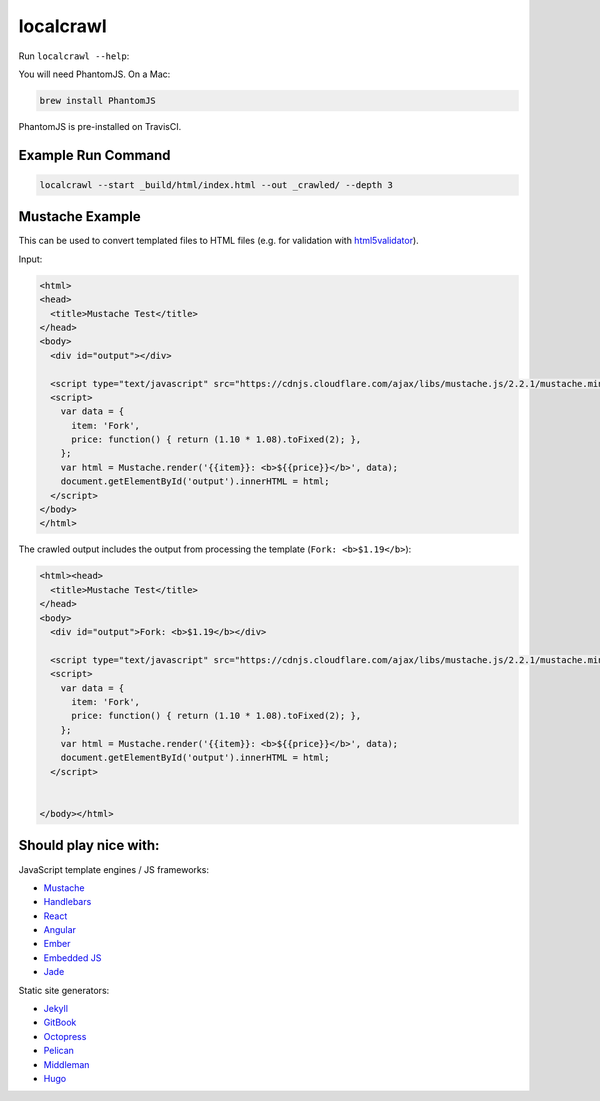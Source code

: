 localcrawl
==========

.. image:: https://travis-ci.org/svenkreiss/localcrawl.svg?branch=master
    :target: https://travis-ci.org/svenkreiss/localcrawl

Run ``localcrawl --help``:

.. image:: https://raw.githubusercontent.com/svenkreiss/localcrawl/master/docs/help.png
    :width: 450

You will need PhantomJS. On a Mac:

.. code-block:: sh

    brew install PhantomJS

PhantomJS is pre-installed on TravisCI.


Example Run Command
-------------------

.. code-block:: sh

    localcrawl --start _build/html/index.html --out _crawled/ --depth 3


Mustache Example
----------------

This can be used to convert templated files to HTML files (e.g. for validation
with `html5validator <https://github.com/svenkreiss/html5validator>`_).

Input:

.. code-block:: html

    <html>
    <head>
      <title>Mustache Test</title>
    </head>
    <body>
      <div id="output"></div>

      <script type="text/javascript" src="https://cdnjs.cloudflare.com/ajax/libs/mustache.js/2.2.1/mustache.min.js"></script>
      <script>
        var data = {
          item: 'Fork',
          price: function() { return (1.10 * 1.08).toFixed(2); },
        };
        var html = Mustache.render('{{item}}: <b>${{price}}</b>', data);
        document.getElementById('output').innerHTML = html;
      </script>
    </body>
    </html>

The crawled output includes the output from processing the template
(``Fork: <b>$1.19</b>``):

.. code-block:: html

    <html><head>
      <title>Mustache Test</title>
    </head>
    <body>
      <div id="output">Fork: <b>$1.19</b></div>

      <script type="text/javascript" src="https://cdnjs.cloudflare.com/ajax/libs/mustache.js/2.2.1/mustache.min.js"></script>
      <script>
        var data = {
          item: 'Fork',
          price: function() { return (1.10 * 1.08).toFixed(2); },
        };
        var html = Mustache.render('{{item}}: <b>${{price}}</b>', data);
        document.getElementById('output').innerHTML = html;
      </script>


    </body></html>


Should play nice with:
----------------------

JavaScript template engines / JS frameworks:

* `Mustache <https://mustache.github.io/>`_
* `Handlebars <http://handlebarsjs.com/>`_
* `React <https://facebook.github.io/react/>`_
* `Angular <https://angularjs.org/>`_
* `Ember <http://emberjs.com/>`_
* `Embedded JS <http://www.embeddedjs.com/>`_
* `Jade <http://jade-lang.com/>`_


Static site generators:

* `Jekyll <http://jekyllrb.com/>`_
* `GitBook <https://www.gitbook.com/>`_
* `Octopress <http://octopress.org/>`_
* `Pelican <http://blog.getpelican.com/>`_
* `Middleman <http://middlemanapp.com/>`_
* `Hugo <http://gohugo.io/>`_


